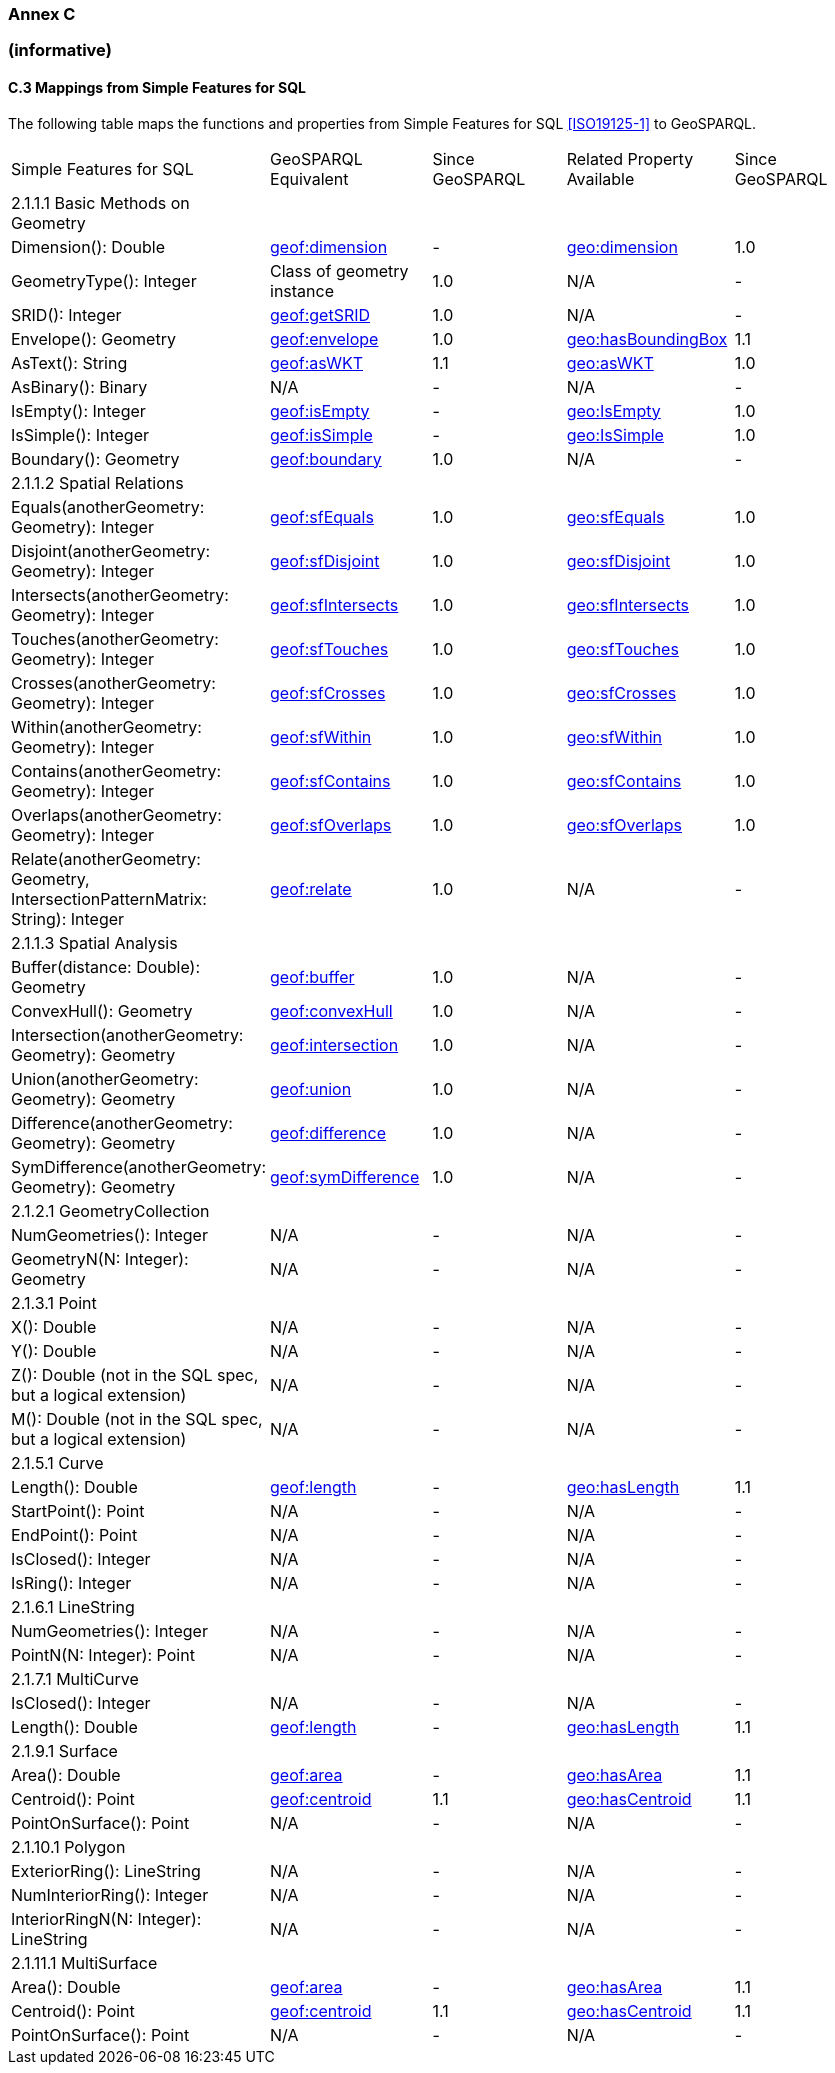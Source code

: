 === Annex C 
=== (informative)

==== C.3 Mappings from Simple Features for SQL

The following table maps the functions and properties from Simple Features for SQL <<ISO19125-1>> to GeoSPARQL.

[frame=none, grid=none, cols="3,3,3,3,3"]
|===
| Simple Features for SQL | GeoSPARQL Equivalent | Since GeoSPARQL | Related Property Available | Since GeoSPARQL
| 2.1.1.1 Basic Methods on Geometry | | | |
| Dimension(): Double | http://www.opengis.net/def/function/geosparql/dimension[geof:dimension] | - | http://www.opengis.net/ont/geosparql#dimension[geo:dimension] | 1.0
| GeometryType(): Integer | Class of geometry instance | 1.0 | N/A | -
| SRID(): Integer | http://www.opengis.net/def/function/geosparql/getSRID[geof:getSRID] | 1.0 | N/A | -
| Envelope(): Geometry | http://www.opengis.net/def/function/geosparql/envelope[geof:envelope] | 1.0 | http://www.opengis.net/ont/geosparql#hasBoundingBox[geo:hasBoundingBox] | 1.1
| AsText(): String | http://www.opengis.net/def/function/geosparql/asWKT[geof:asWKT] | 1.1 | http://www.opengis.net/ont/geosparql#asWKT[geo:asWKT] | 1.0
| AsBinary(): Binary | N/A | - | N/A | -
| IsEmpty(): Integer | http://www.opengis.net/def/function/geosparql/isEmpty[geof:isEmpty] | - | http://www.opengis.net/ont/geosparql#isEmpty[geo:IsEmpty] | 1.0
| IsSimple(): Integer | http://www.opengis.net/def/function/geosparql/isEmpty[geof:isSimple] | - | http://www.opengis.net/ont/geosparql#isSimple[geo:IsSimple] | 1.0
| Boundary(): Geometry | http://www.opengis.net/def/function/geosparql/boundary[geof:boundary] | 1.0 | N/A | -
| 2.1.1.2 Spatial Relations | | | |
| Equals(anotherGeometry: Geometry): Integer | http://www.opengis.net/def/function/geosparql/sfEquals[geof:sfEquals] | 1.0 | http://www.opengis.net/ont/geosparql#sfEquals[geo:sfEquals] | 1.0
| Disjoint(anotherGeometry: Geometry): Integer | http://www.opengis.net/def/function/geosparql/sfDisjoint[geof:sfDisjoint] | 1.0 | http://www.opengis.net/ont/geosparql#sfDisjoint[geo:sfDisjoint] | 1.0
| Intersects(anotherGeometry: Geometry): Integer | http://www.opengis.net/def/function/geosparql/sfIntersects[geof:sfIntersects] | 1.0 | http://www.opengis.net/ont/geosparql#sfIntersects[geo:sfIntersects] | 1.0
| Touches(anotherGeometry: Geometry): Integer | http://www.opengis.net/def/function/geosparql/sfTouches[geof:sfTouches] | 1.0 | http://www.opengis.net/ont/geosparql#sfTouches[geo:sfTouches] | 1.0
| Crosses(anotherGeometry: Geometry): Integer | http://www.opengis.net/def/function/geosparql/sfCrosses[geof:sfCrosses] | 1.0 | http://www.opengis.net/ont/geosparql#sfCrosses[geo:sfCrosses] | 1.0
| Within(anotherGeometry: Geometry): Integer | http://www.opengis.net/def/function/geosparql/sfWithin[geof:sfWithin] | 1.0 | http://www.opengis.net/ont/geosparql#sfWithin[geo:sfWithin] | 1.0
| Contains(anotherGeometry: Geometry): Integer | http://www.opengis.net/def/function/geosparql/sfContains[geof:sfContains] | 1.0 | http://www.opengis.net/ont/geosparql#sfContains[geo:sfContains] | 1.0
| Overlaps(anotherGeometry: Geometry): Integer | http://www.opengis.net/def/function/geosparql/sfOverlaps[geof:sfOverlaps] | 1.0 | http://www.opengis.net/ont/geosparql#sfOverlaps[geo:sfOverlaps] | 1.0
| Relate(anotherGeometry: Geometry, IntersectionPatternMatrix: String): Integer | http://www.opengis.net/def/function/geosparql/relate[geof:relate] | 1.0 | N/A | -
| 2.1.1.3 Spatial Analysis | | | |
| Buffer(distance: Double): Geometry | http://www.opengis.net/def/function/geosparql/buffer[geof:buffer] | 1.0 | N/A | -
| ConvexHull(): Geometry | http://www.opengis.net/def/function/geosparql/convexHull[geof:convexHull] | 1.0 | N/A | -
| Intersection(anotherGeometry: Geometry): Geometry | http://www.opengis.net/def/function/geosparql/intersection[geof:intersection] | 1.0 | N/A | -
| Union(anotherGeometry: Geometry): Geometry | http://www.opengis.net/def/function/geosparql/union[geof:union] | 1.0 | N/A | -
| Difference(anotherGeometry: Geometry): Geometry | http://www.opengis.net/def/function/geosparql/difference[geof:difference] | 1.0 | N/A | -
| SymDifference(anotherGeometry: Geometry): Geometry | http://www.opengis.net/def/function/geosparql/symDifference[geof:symDifference] | 1.0 | N/A | -
| 2.1.2.1 GeometryCollection | | | |
| NumGeometries(): Integer | N/A | - | N/A | -
| GeometryN(N: Integer): Geometry | N/A | - | N/A | -
| 2.1.3.1 Point | | | |
| X(): Double | N/A | - | N/A | -
| Y(): Double | N/A | - | N/A | -
| Z(): Double (not in the SQL spec, but a logical extension) | N/A | - | N/A | -
| M(): Double (not in the SQL spec, but a logical extension) | N/A | - | N/A | -
| 2.1.5.1 Curve | | | |
| Length(): Double | http://www.opengis.net/def/function/geosparql/length[geof:length] | - | http://www.opengis.net/ont/geosparql#hasLength[geo:hasLength] | 1.1
| StartPoint(): Point | N/A | - | N/A | -
| EndPoint(): Point | N/A | - | N/A | -
| IsClosed(): Integer | N/A | - | N/A | -
| IsRing(): Integer | N/A | - | N/A | -
| 2.1.6.1 LineString | | | |
| NumGeometries(): Integer | N/A | - | N/A | -
| PointN(N: Integer): Point | N/A | - | N/A | -
| 2.1.7.1 MultiCurve | | | |
| IsClosed(): Integer | N/A | - | N/A | -
| Length(): Double | http://www.opengis.net/def/function/geosparql/length[geof:length] | - |  http://www.opengis.net/ont/geosparql#hasLength[geo:hasLength] | 1.1
| 2.1.9.1 Surface | | | |
| Area(): Double | http://www.opengis.net/def/function/geosparql/area[geof:area] | - | http://www.opengis.net/ont/geosparql#hasArea[geo:hasArea] | 1.1
| Centroid(): Point | http://www.opengis.net/def/function/geosparql/centroid[geof:centroid] | 1.1 | http://www.opengis.net/ont/geosparql#hasCentroid[geo:hasCentroid] | 1.1
| PointOnSurface(): Point | N/A | - | N/A | -
| 2.1.10.1 Polygon | | | |
| ExteriorRing(): LineString | N/A | - | N/A | -
| NumInteriorRing(): Integer | N/A | - | N/A | -
| InteriorRingN(N: Integer): LineString | N/A | - | N/A | -
| 2.1.11.1 MultiSurface | | | |
| Area(): Double | http://www.opengis.net/def/function/geosparql/area[geof:area] | - | http://www.opengis.net/ont/geosparql#hasArea[geo:hasArea] | 1.1
| Centroid(): Point | http://www.opengis.net/def/function/geosparql/centroid[geof:centroid] | 1.1 | http://www.opengis.net/ont/geosparql#hasCentroid[geo:hasCentroid] | 1.1
| PointOnSurface(): Point | N/A | - | N/A | -
|===
